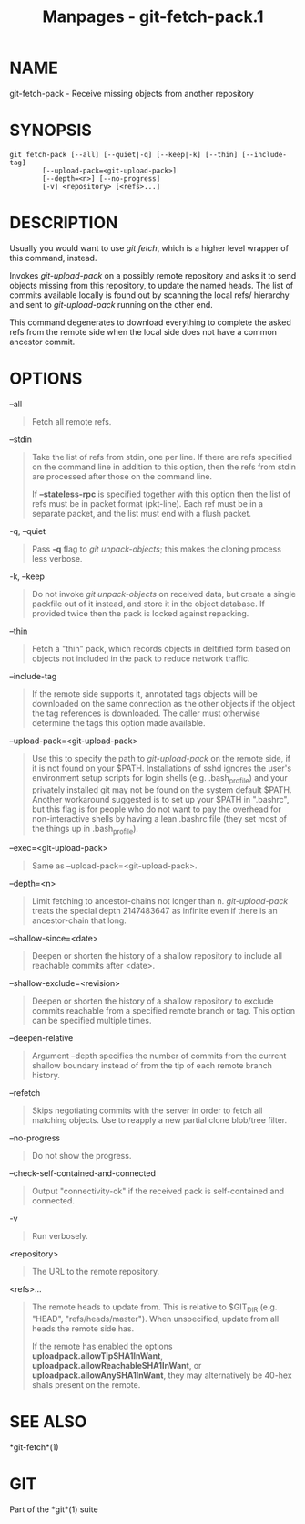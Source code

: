 #+TITLE: Manpages - git-fetch-pack.1
* NAME
git-fetch-pack - Receive missing objects from another repository

* SYNOPSIS
#+begin_example
git fetch-pack [--all] [--quiet|-q] [--keep|-k] [--thin] [--include-tag]
        [--upload-pack=<git-upload-pack>]
        [--depth=<n>] [--no-progress]
        [-v] <repository> [<refs>...]
#+end_example

* DESCRIPTION
Usually you would want to use /git fetch/, which is a higher level
wrapper of this command, instead.

Invokes /git-upload-pack/ on a possibly remote repository and asks it to
send objects missing from this repository, to update the named heads.
The list of commits available locally is found out by scanning the local
refs/ hierarchy and sent to /git-upload-pack/ running on the other end.

This command degenerates to download everything to complete the asked
refs from the remote side when the local side does not have a common
ancestor commit.

* OPTIONS
--all

#+begin_quote
Fetch all remote refs.

#+end_quote

--stdin

#+begin_quote
Take the list of refs from stdin, one per line. If there are refs
specified on the command line in addition to this option, then the refs
from stdin are processed after those on the command line.

If *--stateless-rpc* is specified together with this option then the
list of refs must be in packet format (pkt-line). Each ref must be in a
separate packet, and the list must end with a flush packet.

#+end_quote

-q, --quiet

#+begin_quote
Pass *-q* flag to /git unpack-objects/; this makes the cloning process
less verbose.

#+end_quote

-k, --keep

#+begin_quote
Do not invoke /git unpack-objects/ on received data, but create a single
packfile out of it instead, and store it in the object database. If
provided twice then the pack is locked against repacking.

#+end_quote

--thin

#+begin_quote
Fetch a "thin" pack, which records objects in deltified form based on
objects not included in the pack to reduce network traffic.

#+end_quote

--include-tag

#+begin_quote
If the remote side supports it, annotated tags objects will be
downloaded on the same connection as the other objects if the object the
tag references is downloaded. The caller must otherwise determine the
tags this option made available.

#+end_quote

--upload-pack=<git-upload-pack>

#+begin_quote
Use this to specify the path to /git-upload-pack/ on the remote side, if
it is not found on your $PATH. Installations of sshd ignores the user's
environment setup scripts for login shells (e.g. .bash_profile) and your
privately installed git may not be found on the system default $PATH.
Another workaround suggested is to set up your $PATH in ".bashrc", but
this flag is for people who do not want to pay the overhead for
non-interactive shells by having a lean .bashrc file (they set most of
the things up in .bash_profile).

#+end_quote

--exec=<git-upload-pack>

#+begin_quote
Same as --upload-pack=<git-upload-pack>.

#+end_quote

--depth=<n>

#+begin_quote
Limit fetching to ancestor-chains not longer than n. /git-upload-pack/
treats the special depth 2147483647 as infinite even if there is an
ancestor-chain that long.

#+end_quote

--shallow-since=<date>

#+begin_quote
Deepen or shorten the history of a shallow repository to include all
reachable commits after <date>.

#+end_quote

--shallow-exclude=<revision>

#+begin_quote
Deepen or shorten the history of a shallow repository to exclude commits
reachable from a specified remote branch or tag. This option can be
specified multiple times.

#+end_quote

--deepen-relative

#+begin_quote
Argument --depth specifies the number of commits from the current
shallow boundary instead of from the tip of each remote branch history.

#+end_quote

--refetch

#+begin_quote
Skips negotiating commits with the server in order to fetch all matching
objects. Use to reapply a new partial clone blob/tree filter.

#+end_quote

--no-progress

#+begin_quote
Do not show the progress.

#+end_quote

--check-self-contained-and-connected

#+begin_quote
Output "connectivity-ok" if the received pack is self-contained and
connected.

#+end_quote

-v

#+begin_quote
Run verbosely.

#+end_quote

<repository>

#+begin_quote
The URL to the remote repository.

#+end_quote

<refs>...

#+begin_quote
The remote heads to update from. This is relative to $GIT_DIR (e.g.
"HEAD", "refs/heads/master"). When unspecified, update from all heads
the remote side has.

If the remote has enabled the options *uploadpack.allowTipSHA1InWant*,
*uploadpack.allowReachableSHA1InWant*, or
*uploadpack.allowAnySHA1InWant*, they may alternatively be 40-hex sha1s
present on the remote.

#+end_quote

* SEE ALSO
*git-fetch*(1)

* GIT
Part of the *git*(1) suite
